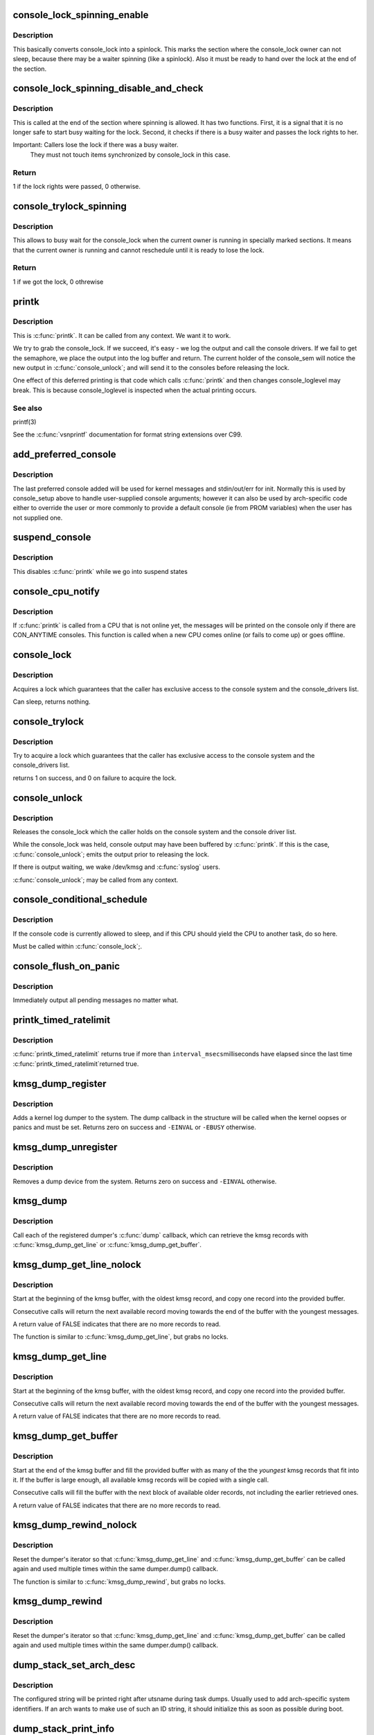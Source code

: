 .. -*- coding: utf-8; mode: rst -*-
.. src-file: kernel/printk/printk.c

.. _`console_lock_spinning_enable`:

console_lock_spinning_enable
============================

.. c:function:: void console_lock_spinning_enable( void)

    mark beginning of code where another thread might safely busy wait

    :param  void:
        no arguments

.. _`console_lock_spinning_enable.description`:

Description
-----------

This basically converts console_lock into a spinlock. This marks
the section where the console_lock owner can not sleep, because
there may be a waiter spinning (like a spinlock). Also it must be
ready to hand over the lock at the end of the section.

.. _`console_lock_spinning_disable_and_check`:

console_lock_spinning_disable_and_check
=======================================

.. c:function:: int console_lock_spinning_disable_and_check( void)

    mark end of code where another thread was able to busy wait and check if there is a waiter

    :param  void:
        no arguments

.. _`console_lock_spinning_disable_and_check.description`:

Description
-----------

This is called at the end of the section where spinning is allowed.
It has two functions. First, it is a signal that it is no longer
safe to start busy waiting for the lock. Second, it checks if
there is a busy waiter and passes the lock rights to her.

Important: Callers lose the lock if there was a busy waiter.
     They must not touch items synchronized by console_lock
     in this case.

.. _`console_lock_spinning_disable_and_check.return`:

Return
------

1 if the lock rights were passed, 0 otherwise.

.. _`console_trylock_spinning`:

console_trylock_spinning
========================

.. c:function:: int console_trylock_spinning( void)

    try to get console_lock by busy waiting

    :param  void:
        no arguments

.. _`console_trylock_spinning.description`:

Description
-----------

This allows to busy wait for the console_lock when the current
owner is running in specially marked sections. It means that
the current owner is running and cannot reschedule until it
is ready to lose the lock.

.. _`console_trylock_spinning.return`:

Return
------

1 if we got the lock, 0 othrewise

.. _`printk`:

printk
======

.. c:function:: __visible int printk(const char *fmt,  ...)

    print a kernel message

    :param const char \*fmt:
        format string

    :param ellipsis ellipsis:
        variable arguments

.. _`printk.description`:

Description
-----------

This is \ :c:func:`printk`\ . It can be called from any context. We want it to work.

We try to grab the console_lock. If we succeed, it's easy - we log the
output and call the console drivers.  If we fail to get the semaphore, we
place the output into the log buffer and return. The current holder of
the console_sem will notice the new output in \ :c:func:`console_unlock`\ ; and will
send it to the consoles before releasing the lock.

One effect of this deferred printing is that code which calls \ :c:func:`printk`\  and
then changes console_loglevel may break. This is because console_loglevel
is inspected when the actual printing occurs.

.. _`printk.see-also`:

See also
--------

printf(3)

See the \ :c:func:`vsnprintf`\  documentation for format string extensions over C99.

.. _`add_preferred_console`:

add_preferred_console
=====================

.. c:function:: int add_preferred_console(char *name, int idx, char *options)

    add a device to the list of preferred consoles.

    :param char \*name:
        device name

    :param int idx:
        device index

    :param char \*options:
        options for this console

.. _`add_preferred_console.description`:

Description
-----------

The last preferred console added will be used for kernel messages
and stdin/out/err for init.  Normally this is used by console_setup
above to handle user-supplied console arguments; however it can also
be used by arch-specific code either to override the user or more
commonly to provide a default console (ie from PROM variables) when
the user has not supplied one.

.. _`suspend_console`:

suspend_console
===============

.. c:function:: void suspend_console( void)

    suspend the console subsystem

    :param  void:
        no arguments

.. _`suspend_console.description`:

Description
-----------

This disables \ :c:func:`printk`\  while we go into suspend states

.. _`console_cpu_notify`:

console_cpu_notify
==================

.. c:function:: int console_cpu_notify(unsigned int cpu)

    print deferred console messages after CPU hotplug

    :param unsigned int cpu:
        unused

.. _`console_cpu_notify.description`:

Description
-----------

If \ :c:func:`printk`\  is called from a CPU that is not online yet, the messages
will be printed on the console only if there are CON_ANYTIME consoles.
This function is called when a new CPU comes online (or fails to come
up) or goes offline.

.. _`console_lock`:

console_lock
============

.. c:function:: void console_lock( void)

    lock the console system for exclusive use.

    :param  void:
        no arguments

.. _`console_lock.description`:

Description
-----------

Acquires a lock which guarantees that the caller has
exclusive access to the console system and the console_drivers list.

Can sleep, returns nothing.

.. _`console_trylock`:

console_trylock
===============

.. c:function:: int console_trylock( void)

    try to lock the console system for exclusive use.

    :param  void:
        no arguments

.. _`console_trylock.description`:

Description
-----------

Try to acquire a lock which guarantees that the caller has exclusive
access to the console system and the console_drivers list.

returns 1 on success, and 0 on failure to acquire the lock.

.. _`console_unlock`:

console_unlock
==============

.. c:function:: void console_unlock( void)

    unlock the console system

    :param  void:
        no arguments

.. _`console_unlock.description`:

Description
-----------

Releases the console_lock which the caller holds on the console system
and the console driver list.

While the console_lock was held, console output may have been buffered
by \ :c:func:`printk`\ .  If this is the case, \ :c:func:`console_unlock`\ ; emits
the output prior to releasing the lock.

If there is output waiting, we wake /dev/kmsg and \ :c:func:`syslog`\  users.

\ :c:func:`console_unlock`\ ; may be called from any context.

.. _`console_conditional_schedule`:

console_conditional_schedule
============================

.. c:function:: void __sched console_conditional_schedule( void)

    yield the CPU if required

    :param  void:
        no arguments

.. _`console_conditional_schedule.description`:

Description
-----------

If the console code is currently allowed to sleep, and
if this CPU should yield the CPU to another task, do
so here.

Must be called within \ :c:func:`console_lock`\ ;.

.. _`console_flush_on_panic`:

console_flush_on_panic
======================

.. c:function:: void console_flush_on_panic( void)

    flush console content on panic

    :param  void:
        no arguments

.. _`console_flush_on_panic.description`:

Description
-----------

Immediately output all pending messages no matter what.

.. _`printk_timed_ratelimit`:

printk_timed_ratelimit
======================

.. c:function:: bool printk_timed_ratelimit(unsigned long *caller_jiffies, unsigned int interval_msecs)

    caller-controlled printk ratelimiting

    :param unsigned long \*caller_jiffies:
        pointer to caller's state

    :param unsigned int interval_msecs:
        minimum interval between prints

.. _`printk_timed_ratelimit.description`:

Description
-----------

\ :c:func:`printk_timed_ratelimit`\  returns true if more than \ ``interval_msecs``\ 
milliseconds have elapsed since the last time \ :c:func:`printk_timed_ratelimit`\ 
returned true.

.. _`kmsg_dump_register`:

kmsg_dump_register
==================

.. c:function:: int kmsg_dump_register(struct kmsg_dumper *dumper)

    register a kernel log dumper.

    :param struct kmsg_dumper \*dumper:
        pointer to the kmsg_dumper structure

.. _`kmsg_dump_register.description`:

Description
-----------

Adds a kernel log dumper to the system. The dump callback in the
structure will be called when the kernel oopses or panics and must be
set. Returns zero on success and \ ``-EINVAL``\  or \ ``-EBUSY``\  otherwise.

.. _`kmsg_dump_unregister`:

kmsg_dump_unregister
====================

.. c:function:: int kmsg_dump_unregister(struct kmsg_dumper *dumper)

    unregister a kmsg dumper.

    :param struct kmsg_dumper \*dumper:
        pointer to the kmsg_dumper structure

.. _`kmsg_dump_unregister.description`:

Description
-----------

Removes a dump device from the system. Returns zero on success and
\ ``-EINVAL``\  otherwise.

.. _`kmsg_dump`:

kmsg_dump
=========

.. c:function:: void kmsg_dump(enum kmsg_dump_reason reason)

    dump kernel log to kernel message dumpers.

    :param enum kmsg_dump_reason reason:
        the reason (oops, panic etc) for dumping

.. _`kmsg_dump.description`:

Description
-----------

Call each of the registered dumper's \ :c:func:`dump`\  callback, which can
retrieve the kmsg records with \ :c:func:`kmsg_dump_get_line`\  or
\ :c:func:`kmsg_dump_get_buffer`\ .

.. _`kmsg_dump_get_line_nolock`:

kmsg_dump_get_line_nolock
=========================

.. c:function:: bool kmsg_dump_get_line_nolock(struct kmsg_dumper *dumper, bool syslog, char *line, size_t size, size_t *len)

    retrieve one kmsg log line (unlocked version)

    :param struct kmsg_dumper \*dumper:
        registered kmsg dumper

    :param bool syslog:
        include the "<4>" prefixes

    :param char \*line:
        buffer to copy the line to

    :param size_t size:
        maximum size of the buffer

    :param size_t \*len:
        length of line placed into buffer

.. _`kmsg_dump_get_line_nolock.description`:

Description
-----------

Start at the beginning of the kmsg buffer, with the oldest kmsg
record, and copy one record into the provided buffer.

Consecutive calls will return the next available record moving
towards the end of the buffer with the youngest messages.

A return value of FALSE indicates that there are no more records to
read.

The function is similar to \ :c:func:`kmsg_dump_get_line`\ , but grabs no locks.

.. _`kmsg_dump_get_line`:

kmsg_dump_get_line
==================

.. c:function:: bool kmsg_dump_get_line(struct kmsg_dumper *dumper, bool syslog, char *line, size_t size, size_t *len)

    retrieve one kmsg log line

    :param struct kmsg_dumper \*dumper:
        registered kmsg dumper

    :param bool syslog:
        include the "<4>" prefixes

    :param char \*line:
        buffer to copy the line to

    :param size_t size:
        maximum size of the buffer

    :param size_t \*len:
        length of line placed into buffer

.. _`kmsg_dump_get_line.description`:

Description
-----------

Start at the beginning of the kmsg buffer, with the oldest kmsg
record, and copy one record into the provided buffer.

Consecutive calls will return the next available record moving
towards the end of the buffer with the youngest messages.

A return value of FALSE indicates that there are no more records to
read.

.. _`kmsg_dump_get_buffer`:

kmsg_dump_get_buffer
====================

.. c:function:: bool kmsg_dump_get_buffer(struct kmsg_dumper *dumper, bool syslog, char *buf, size_t size, size_t *len)

    copy kmsg log lines

    :param struct kmsg_dumper \*dumper:
        registered kmsg dumper

    :param bool syslog:
        include the "<4>" prefixes

    :param char \*buf:
        buffer to copy the line to

    :param size_t size:
        maximum size of the buffer

    :param size_t \*len:
        length of line placed into buffer

.. _`kmsg_dump_get_buffer.description`:

Description
-----------

Start at the end of the kmsg buffer and fill the provided buffer
with as many of the the *youngest* kmsg records that fit into it.
If the buffer is large enough, all available kmsg records will be
copied with a single call.

Consecutive calls will fill the buffer with the next block of
available older records, not including the earlier retrieved ones.

A return value of FALSE indicates that there are no more records to
read.

.. _`kmsg_dump_rewind_nolock`:

kmsg_dump_rewind_nolock
=======================

.. c:function:: void kmsg_dump_rewind_nolock(struct kmsg_dumper *dumper)

    reset the interator (unlocked version)

    :param struct kmsg_dumper \*dumper:
        registered kmsg dumper

.. _`kmsg_dump_rewind_nolock.description`:

Description
-----------

Reset the dumper's iterator so that \ :c:func:`kmsg_dump_get_line`\  and
\ :c:func:`kmsg_dump_get_buffer`\  can be called again and used multiple
times within the same dumper.dump() callback.

The function is similar to \ :c:func:`kmsg_dump_rewind`\ , but grabs no locks.

.. _`kmsg_dump_rewind`:

kmsg_dump_rewind
================

.. c:function:: void kmsg_dump_rewind(struct kmsg_dumper *dumper)

    reset the interator

    :param struct kmsg_dumper \*dumper:
        registered kmsg dumper

.. _`kmsg_dump_rewind.description`:

Description
-----------

Reset the dumper's iterator so that \ :c:func:`kmsg_dump_get_line`\  and
\ :c:func:`kmsg_dump_get_buffer`\  can be called again and used multiple
times within the same dumper.dump() callback.

.. _`dump_stack_set_arch_desc`:

dump_stack_set_arch_desc
========================

.. c:function:: void dump_stack_set_arch_desc(const char *fmt,  ...)

    set arch-specific str to show with task dumps

    :param const char \*fmt:
        printf-style format string

    :param ellipsis ellipsis:
        arguments for the format string

.. _`dump_stack_set_arch_desc.description`:

Description
-----------

The configured string will be printed right after utsname during task
dumps.  Usually used to add arch-specific system identifiers.  If an
arch wants to make use of such an ID string, it should initialize this
as soon as possible during boot.

.. _`dump_stack_print_info`:

dump_stack_print_info
=====================

.. c:function:: void dump_stack_print_info(const char *log_lvl)

    print generic debug info for \ :c:func:`dump_stack`\ 

    :param const char \*log_lvl:
        log level

.. _`dump_stack_print_info.description`:

Description
-----------

Arch-specific \ :c:func:`dump_stack`\  implementations can use this function to
print out the same debug information as the generic \ :c:func:`dump_stack`\ .

.. _`show_regs_print_info`:

show_regs_print_info
====================

.. c:function:: void show_regs_print_info(const char *log_lvl)

    print generic debug info for \ :c:func:`show_regs`\ 

    :param const char \*log_lvl:
        log level

.. _`show_regs_print_info.description`:

Description
-----------

\ :c:func:`show_regs`\  implementations can use this function to print out generic
debug information.

.. This file was automatic generated / don't edit.

